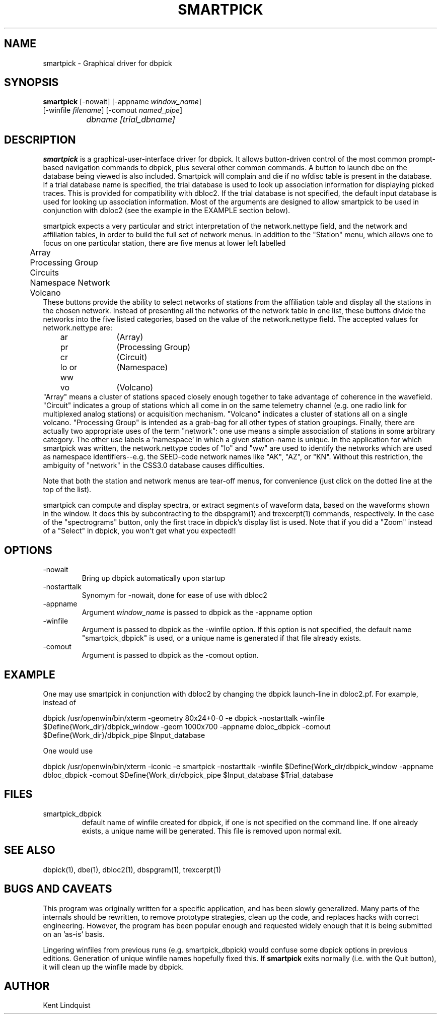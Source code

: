 .\" %W% %G%
.TH SMARTPICK 1 "$Date$"
.SH NAME
smartpick \- Graphical driver for dbpick
.SH SYNOPSIS
.nf
\fBsmartpick \fP[\-nowait] [\-appname \fIwindow_name\fP]
                [\-winfile \fIfilename\fP] [\-comout \fInamed_pipe\fP]
		\fIdbname\fP \fI[trial_dbname]\fP
.fi
.SH DESCRIPTION
\fBsmartpick\fP is a graphical-user-interface driver for dbpick. It allows
button-driven control of the most common prompt-based navigation
commands to dbpick, plus several other common commands. A button to
launch dbe on the database being viewed is also included. Smartpick will
complain and die if no wfdisc table is present in the database. If a
trial database name is specified, the trial database is used to look up
association information for displaying picked traces. This is provided
for compatibility with dbloc2. If the trial database is not specified, the
default input database is used for looking up association information.
Most of the arguments are designed to allow smartpick to be used in 
conjunction with dbloc2 (see the example in the EXAMPLE section below).

smartpick expects a very particular and strict interpretation of the
network.nettype field, and the network and affiliation tables, in order
to build the full set of network menus. In addition to the "Station" menu, 
which allows one to focus on one particular station, there are five menus 
at lower left labelled 
.nf
	Array
	Processing Group
	Circuits
	Namespace Network
	Volcano
.fi
These buttons provide the ability to select networks of stations from the 
affiliation table and display all the stations in the chosen network. 
Instead of presenting all the networks of the network table in one list, 
these buttons divide the networks into the five listed categories, based
on the value of the network.nettype field. The accepted values for 
network.nettype are: 
.nf
	ar		(Array)
	pr		(Processing Group)
	cr		(Circuit)
	lo or ww	(Namespace)
	vo		(Volcano)
.fi
"Array" means a cluster of stations spaced closely enough together to 
take advantage of coherence in the wavefield. "Circuit" indicates 
a group of stations which all come in on the same telemetry channel (e.g. 
one radio link for multiplexed analog stations) or acquisition mechanism. 
"Volcano" indicates a cluster of stations all on a single
volcano. "Processing Group" is intended as a grab-bag for all other types 
of station groupings. Finally, there are actually two appropriate uses 
of the term "network": one use means a simple association of stations 
in some arbitrary category. The other use labels a 'namespace' in which a 
given station-name is unique. In the application for which smartpick 
was written, the network.nettype codes of "lo" and "ww" are used to 
identify the networks which are used as namespace identifiers--e.g. the 
SEED-code network names like "AK", "AZ", or "KN". Without this restriction,
the ambiguity of "network" in the CSS3.0 database causes difficulties. 

Note that both the station and network menus are tear-off menus, for 
convenience (just click on the dotted line at the top of the list). 

smartpick can compute and display spectra, or extract segments of waveform 
data, based on the waveforms shown in the window. It does this by 
subcontracting to the dbspgram(1) and trexcerpt(1) commands, respectively. 
In the case of the "spectrograms" button, only the first trace in dbpick's 
display list is used. Note that if you did a "Zoom" instead of a "Select" 
in dbpick, you won't get what you expected!! 
.SH OPTIONS
.IP -nowait
Bring up dbpick automatically upon startup
.IP -nostarttalk
Synomym for -nowait, done for ease of use with dbloc2
.IP -appname window_name
Argument \fIwindow_name\fP is passed to dbpick as the -appname option
.IP -winfile winfile
Argument is passed to dbpick as the -winfile option. If this option is
not specified, the default name "smartpick_dbpick" is used, or a unique
name is generated if that file already exists.
.IP -comout named_pile
Argument is passed to dbpick as the -comout option.
.SH EXAMPLE
One may use smartpick in conjunction with dbloc2 by changing the dbpick 
launch-line in dbloc2.pf. For example, instead of 
.nf

dbpick          /usr/openwin/bin/xterm -geometry 80x24+0-0 -e dbpick -nostarttalk -winfile $Define{Work_dir}/dbpick_window -geom 1000x700 -appname dbloc_dbpick -comout $Define{Work_dir}/dbpick_pipe $Input_database

.fi
One would use 
.nf

dbpick          /usr/openwin/bin/xterm -iconic -e smartpick -nostarttalk -winfile $Define{Work_dir\}/dbpick_window -appname dbloc_dbpick -comout $Define{Work_dir\}/dbpick_pipe $Input_database $Trial_database

.fi
.SH FILES
.IP smartpick_dbpick
default name of winfile created for dbpick, if one
is not specified on the command line. If one already exists, a unique name
will be generated. This file is removed upon normal exit.
.SH "SEE ALSO"
.nf
dbpick(1), dbe(1), dbloc2(1), dbspgram(1), trexcerpt(1)
.fi
.SH "BUGS AND CAVEATS"
This program was originally written for a specific application, 
and has been slowly generalized. Many parts of the internals should 
be rewritten, to remove prototype strategies, clean up the code, and 
replaces hacks with correct engineering. However, the program has been
popular enough and requested widely enough that it is being submitted on
an 'as-is' basis.  

Lingering winfiles from previous runs (e.g. smartpick_dbpick) would
confuse some dbpick options in previous editions. Generation of
unique winfile names hopefully fixed this. If \fBsmartpick\fP exits normally (i.e.
with the Quit button), it will clean up the winfile made by dbpick.
.SH AUTHOR
Kent Lindquist
